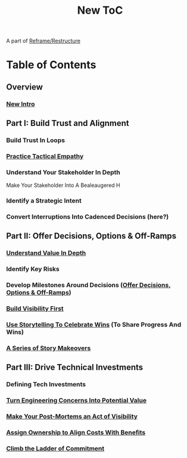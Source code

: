 :PROPERTIES:
:ID:       5C66C3D5-7292-4E80-AE8A-D7904723D091
:END:
#+title: New ToC
A part of [[id:42FF29AB-A3A1-4307-85E5-69C08C7D4DB4][Reframe/Restructure]]
* Table of Contents
** Overview
*** [[id:454225CA-DD66-4ACA-B8B3-429F6551DBDC][New Intro]]
** Part I: Build Trust and Alignment
*** Build Trust In Loops
*** [[id:4FEA3BD5-8E85-4BB6-8F59-15FDE4F38572][Practice Tactical Empathy]]
*** Understand Your Stakeholder In Depth
Make Your Stakeholder Into A Bealeaugered H
*** Identify a Strategic Intent
*** Convert Interruptions Into Cadenced Decisions (here?)
** Part II: Offer Decisions, Options & Off-Ramps
*** [[id:D3158CC2-8A69-4097-B9ED-ED6BD855A7AD][Understand Value In Depth]]
*** Identify Key Risks
*** Develop Milestones Around Decisions ([[id:03D1870C-E583-4D5C-9589-5E0799793D48][Offer Decisions, Options & Off-Ramps]])
*** [[id:BB09F432-DEEB-4129-8F88-D23C86E8CEBB][Build Visibility First]]
*** [[id:4D62F0DE-2862-45F3-97EE-6AFED5382F2C][Use Storytelling To Celebrate Wins]] (To Share Progress And Wins)
*** [[id:EFA43963-DB19-4EA6-8EF3-4F4376AED1F1][A Series of Story Makeovers]]
** Part III: Drive Technical Investments
*** Defining Tech Investments
*** [[id:2EC03879-2A23-4546-BCB8-E9A464665A03][Turn Engineering Concerns Into Potential Value]]
*** [[id:3DE23585-34F0-4C88-A16B-4558ACC45C99][Make Your Post-Mortems an Act of Visibility]]
*** [[id:22032FA8-F94E-492F-8138-7E1859B3F0CA][Assign Ownership to Align Costs With Benefits]]
*** [[id:722C702D-A6C2-4A51-AB62-515CE8144AA2][Climb the Ladder of Commitment]]
